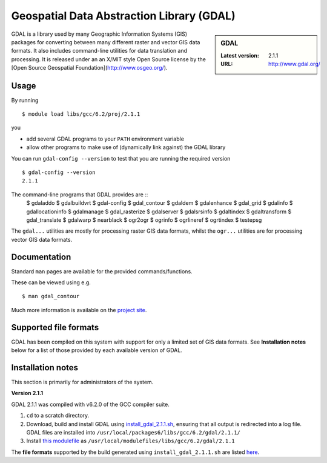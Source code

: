 .. _gdal_iceberg:

Geospatial Data Abstraction Library (GDAL)
==========================================

.. sidebar:: GDAL

   :Latest version: 2.1.1
   :URL: http://www.gdal.org/

GDAL is a library used by many Geographic Information Systems (GIS) packages for converting between many different raster and vector GIS data formats.  It also includes command-line utilities for data translation and processing.  It is released under an an X/MIT style Open Source license by the [Open Source Geospatial Foundation](http://www.osgeo.org/).

Usage
-----

By running ::

    $ module load libs/gcc/6.2/proj/2.1.1

you

* add several GDAL programs to your ``PATH`` environment variable
* allow other programs to make use of (dynamically link against) the GDAL library

You can run ``gdal-config --version`` to test that you are running the required version ::

    $ gdal-config --version
    2.1.1

The command-line programs that GDAL provides are ::
    $ gdaladdo
    $ gdalbuildvrt
    $ gdal-config
    $ gdal_contour
    $ gdaldem
    $ gdalenhance
    $ gdal_grid
    $ gdalinfo
    $ gdallocationinfo
    $ gdalmanage
    $ gdal_rasterize
    $ gdalserver
    $ gdalsrsinfo
    $ gdaltindex
    $ gdaltransform
    $ gdal_translate
    $ gdalwarp
    $ nearblack
    $ ogr2ogr
    $ ogrinfo
    $ ogrlineref
    $ ogrtindex
    $ testepsg

The ``gdal...`` utilities are mostly for processing raster GIS data formats, whilst the ``ogr...`` utilities are for processing vector GIS data formats.

Documentation
-------------
Standard ``man`` pages are available for the provided commands/functions.

These can be viewed using e.g. ::

    $ man gdal_contour

Much more information is available on the `project site <http://www.gdal.org/>`_.

Supported file formats
----------------------

GDAL has been compiled on this system with support for only a limited set of GIS data formats.  See **Installation notes** below for a list of those provided by each available version of GDAL.

Installation notes
------------------
This section is primarily for administrators of the system.

**Version 2.1.1**

GDAL 2.1.1 was compiled with v6.2.0 of the GCC compiler suite.

#. ``cd`` to a scratch directory.
#. Download, build and install GDAL using `install_gdal_2.1.1.sh <https://github.com/mikecroucher/HPC_Installers/blob/master/libs/gdal/2.1.1/sheffield/iceberg/install_gdal_2.1.1.sh>`_, ensuring that all output is redirected into a log file.  GDAL files are installed into ``/usr/local/packages6/libs/gcc/6.2/gdal/2.1.1/``
#. Install `this modulefile <https://github.com/mikecroucher/HPC_Installers/blob/master/libs/gdal/2.1.1/sheffield/iceberg/gdal_2.1.1_modulefile>`_ as ``/usr/local/modulefiles/libs/gcc/6.2/gdal/2.1.1``

The **file formats** supported by the build generated using ``install_gdal_2.1.1.sh`` are listed `here <https://github.com/mikecroucher/HPC_Installers/blob/master/libs/gdal/2.1.1/sheffield/iceberg/install_gdal_2.1.1_configure_output.log>`_.
